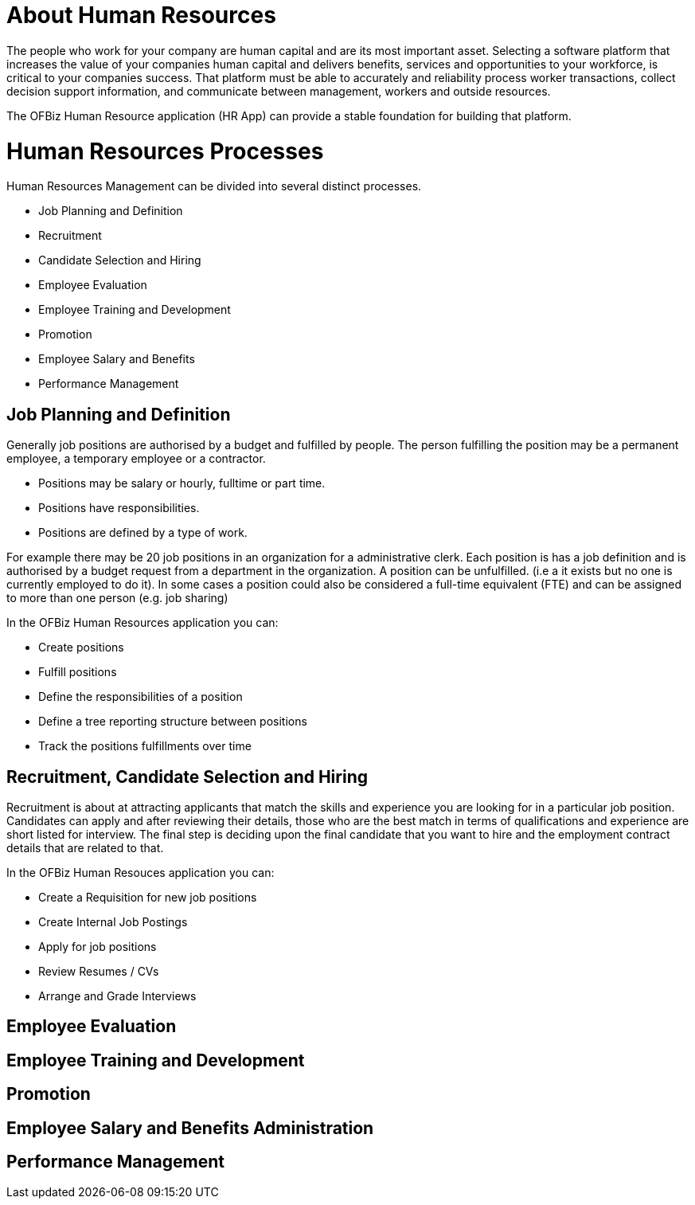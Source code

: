 ////
Licensed to the Apache Software Foundation (ASF) under one
or more contributor license agreements.  See the NOTICE file
distributed with this work for additional information
regarding copyright ownership.  The ASF licenses this file
to you under the Apache License, Version 2.0 (the
"License"); you may not use this file except in compliance
with the License.  You may obtain a copy of the License at

http://www.apache.org/licenses/LICENSE-2.0

Unless required by applicable law or agreed to in writing,
software distributed under the License is distributed on an
"AS IS" BASIS, WITHOUT WARRANTIES OR CONDITIONS OF ANY
KIND, either express or implied.  See the License for the
specific language governing permissions and limitations
under the License.
////
= About Human Resources

The people who work for your company are human capital and are its most important 
asset. Selecting a software platform that increases the value of your companies human 
capital and delivers benefits, services and opportunities to your workforce, is 
critical to your companies success. 
That platform must be able to accurately and reliability process worker transactions, 
collect decision support information, and communicate between management, workers 
and outside resources. 

The OFBiz Human Resource application (HR App) can provide a stable foundation for 
building that platform.

= Human Resources Processes

Human Resources Management can be divided into several distinct processes. 

* Job Planning and Definition
* Recruitment
* Candidate Selection and Hiring 
* Employee Evaluation
* Employee Training and Development
* Promotion
* Employee Salary and Benefits 
* Performance Management

== Job Planning and Definition 

Generally job positions are authorised by a budget and fulfilled by people. The
 person fulfilling the position may be a permanent employee, a temporary employee 
or a contractor. 

* Positions may be salary or hourly, fulltime or part time. 
* Positions have responsibilities.
* Positions are defined by a type of work.

For example there may be 20 job positions in an organization for a administrative 
clerk. Each position is has a job definition and is authorised by a budget request 
from a department in the organization. 
A position can be unfulfilled. (i.e a it exists but no one is currently employed 
to do it).  
In some cases a position could also be considered a full-time equivalent (FTE) and 
can be assigned to more than one person (e.g. job sharing) 

In the OFBiz Human Resources application you can:

* Create positions
* Fulfill positions
* Define the responsibilities of a position
* Define a tree reporting structure between positions
* Track the positions fulfillments over time

== Recruitment, Candidate Selection and Hiring

Recruitment is about at attracting applicants that match the skills and experience
 you are looking for in a particular job position. Candidates can apply and after 
reviewing their details, those who are the best match in terms of qualifications 
and experience are short listed for interview. The final step is deciding upon the
 final candidate that you want to hire and the employment contract details that 
are related to that.

In the OFBiz Human Resouces application you can: 

* Create a Requisition for new job positions
* Create Internal Job Postings
* Apply for job positions 
* Review Resumes / CVs
* Arrange and Grade Interviews

== Employee Evaluation

== Employee Training and Development

== Promotion

== Employee Salary and Benefits Administration

== Performance Management


